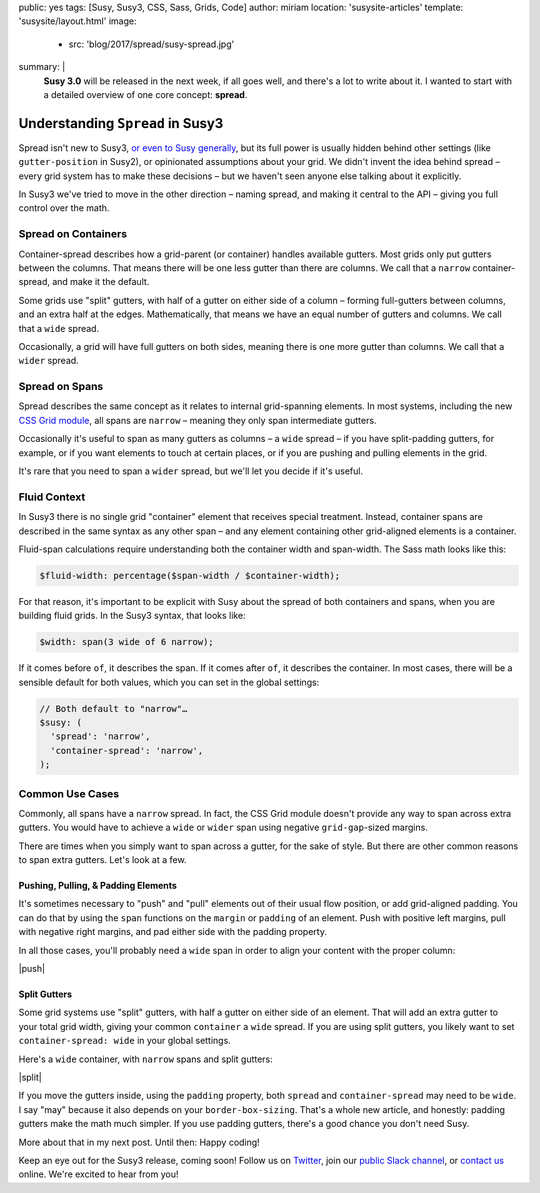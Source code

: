 public: yes
tags: [Susy, Susy3, CSS, Sass, Grids, Code]
author: miriam
location: 'susysite-articles'
template: 'susysite/layout.html'
image:
  - src: 'blog/2017/spread/susy-spread.jpg'
summary: |
  **Susy 3.0** will be released in the next week,
  if all goes well,
  and there's a lot to write about it.
  I wanted to start with a detailed overview
  of one core concept: **spread**.


Understanding ``Spread`` in Susy3
=================================

Spread isn't new to Susy3,
`or even to Susy generally`_,
but its full power is usually hidden behind
other settings (like ``gutter-position`` in Susy2),
or opinionated assumptions about your grid.
We didn't invent the idea behind spread –
every grid system has to make these decisions –
but we haven't seen anyone else talking about it explicitly.

In Susy3 we've tried to move in the other direction –
naming spread, and making it central to the API –
giving you full control over the math.

.. _or even to Susy generally: /susy/docs/en/latest/settings/#spread


Spread on Containers
--------------------

Container-spread describes how a grid-parent (or container)
handles available gutters.
Most grids only put gutters between the columns.
That means there will be one less gutter than there are columns.
We call that a ``narrow`` container-spread, and make it the default.

.. image:: /static/images/blog/2017/spread/context-narrow.jpg
   :alt: container-spread: narrow
   :class: extend-small

Some grids use "split" gutters,
with half of a gutter on either side of a column –
forming full-gutters between columns,
and an extra half at the edges.
Mathematically, that means we have an equal number
of gutters and columns.
We call that a ``wide`` spread.

.. image:: /static/images/blog/2017/spread/context-wide.jpg
   :alt: container-spread: wide
   :class: extend-small

Occasionally, a grid will have full gutters on both sides,
meaning there is one more gutter than columns.
We call that a ``wider`` spread.

.. image:: /static/images/blog/2017/spread/context-wider.jpg
   :alt: container-spread: wider
   :class: extend-small


Spread on Spans
---------------

Spread describes the same concept
as it relates to internal grid-spanning elements.
In most systems,
including the new `CSS Grid module`_,
all spans are ``narrow`` –
meaning they only span intermediate gutters.

.. _CSS Grid module: /2016/09/19/css-grid-layout/

.. image:: /static/images/blog/2017/spread/span-narrow.jpg
   :alt: spread: narrow
   :class: extend-small

Occasionally it's useful to span as many gutters as columns –
a ``wide`` spread –
if you have split-padding gutters, for example,
or if you want elements to touch at certain places,
or if you are pushing and pulling elements in the grid.

.. image:: /static/images/blog/2017/spread/span-wide.jpg
   :alt: spread: wide
   :class: extend-small

It's rare that you need to span a ``wider`` spread,
but we'll let you decide if it's useful.

.. image:: /static/images/blog/2017/spread/span-wider.jpg
   :alt: spread: wider
   :class: extend-small



Fluid Context
-------------

In Susy3 there is no single grid "container" element
that receives special treatment.
Instead, container spans are described
in the same syntax as any other span –
and any element containing other grid-aligned elements
is a container.

Fluid-span calculations require understanding
both the container width and span-width.
The Sass math looks like this:

.. code:: scss

  $fluid-width: percentage($span-width / $container-width);

For that reason,
it's important to be explicit with Susy
about the spread of both containers and spans,
when you are building fluid grids.
In the Susy3 syntax, that looks like:

.. code:: scss

  $width: span(3 wide of 6 narrow);

If it comes before ``of``, it describes the span.
If it comes after ``of``, it describes the container.
In most cases,
there will be a sensible default for both values,
which you can set in the global settings:

.. code:: scss

  // Both default to "narrow"…
  $susy: (
    'spread': 'narrow',
    'container-spread': 'narrow',
  );



Common Use Cases
----------------

Commonly, all spans have a ``narrow`` spread.
In fact, the CSS Grid module doesn't provide any way
to span across extra gutters.
You would have to achieve a ``wide`` or ``wider`` span
using negative ``grid-gap``-sized margins.

There are times when you simply want to span across a gutter,
for the sake of style.
But there are other common reasons
to span extra gutters.
Let's look at a few.


Pushing, Pulling, & Padding Elements
~~~~~~~~~~~~~~~~~~~~~~~~~~~~~~~~~~~~

It's sometimes necessary to "push" and "pull" elements
out of their usual flow position,
or add grid-aligned padding.
You can do that by using the ``span`` functions
on the ``margin`` or ``padding`` of an element.
Push with positive left margins,
pull with negative right margins,
and pad either side with the padding property.

In all those cases,
you'll probably need a ``wide`` span
in order to align your content with the proper column:

|push|

.. |push| raw:: html

  <figure class="extend-small">
    <p data-height="480" data-theme-id="0" data-slug-hash="BZjMXK" data-default-tab="result" data-user="mirisuzanne" data-embed-version="2" data-pen-title="Susy3: Pushing and Pulling" class="codepen">See the Pen <a href="https://codepen.io/mirisuzanne/pen/BZjMXK/">Susy3: Pushing & Pulling</a> by Miriam Suzanne (<a href="https://codepen.io/mirisuzanne">@mirisuzanne</a>) on <a href="https://codepen.io">CodePen</a>.</p>
    <script async src="https://production-assets.codepen.io/assets/embed/ei.js"></script>
  </figure>


Split Gutters
~~~~~~~~~~~~~

Some grid systems use "split" gutters,
with half a gutter on either side of an element.
That will add an extra gutter to your total grid width,
giving your common ``container`` a ``wide`` spread.
If you are using split gutters,
you likely want to set ``container-spread: wide``
in your global settings.

Here's a ``wide`` container,
with ``narrow`` spans
and split gutters:

|split|

.. |split| raw:: html

  <figure class="extend-small">
    <p data-height="230" data-theme-id="0" data-slug-hash="bREZWW" data-default-tab="result" data-user="mirisuzanne" data-embed-version="2" data-pen-title="Susy3: Split Gutters" class="codepen">See the Pen <a href="https://codepen.io/mirisuzanne/pen/bREZWW/">Susy3: Split Gutters</a> by Miriam Suzanne (<a href="https://codepen.io/mirisuzanne">@mirisuzanne</a>) on <a href="https://codepen.io">CodePen</a>.</p>
    <script async src="https://production-assets.codepen.io/assets/embed/ei.js"></script>
  </figure>

If you move the gutters inside,
using the ``padding`` property,
both ``spread`` and ``container-spread`` may need to be ``wide``.
I say "may" because it also depends on your ``border-box-sizing``.
That's a whole new article,
and honestly:
padding gutters make the math much simpler.
If you use padding gutters,
there's a good chance you don't need Susy.

More about that in my next post.
Until then: Happy coding!

Keep an eye out for the Susy3 release, coming soon!
Follow us on `Twitter`_, join our `public Slack channel`_,
or `contact us`_ online.
We're excited to hear from you!

.. _Twitter: https://twitter.com/oddbird
.. _public Slack channel: http://friends.oddbird.net
.. _contact us: /contact/


